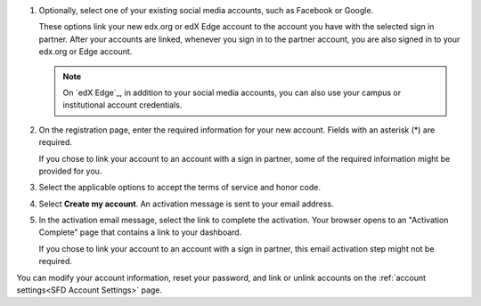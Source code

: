 #. Optionally, select one of your existing social media accounts, such as
   Facebook or Google.

   These options link your new edx.org or edX Edge account to the account you
   have with the selected sign in partner. After your accounts are linked,
   whenever you sign in to the partner account, you are also signed in to your
   edx.org or Edge account.

   .. note:: On `edX Edge`_, in addition to your social media accounts, you
      can also use your campus or institutional account credentials.

#. On the registration page, enter the required information for your new
   account. Fields with an asterisk (*) are required.

   If you chose to link your account to an account with a sign in partner, some
   of the required information might be provided for you.

#. Select the applicable options to accept the terms of service and
   honor code.

#. Select **Create my account**. An activation message is sent to your email
   address.

#. In the activation email message, select the link to complete the activation.
   Your browser opens to an "Activation Complete" page that contains a link to
   your dashboard.

   If you chose to link your account to an account with a sign in partner, this
   email activation step might not be required.

You can modify your account information, reset your password, and link or
unlink accounts on the :ref:`account settings<SFD Account Settings>` page.
